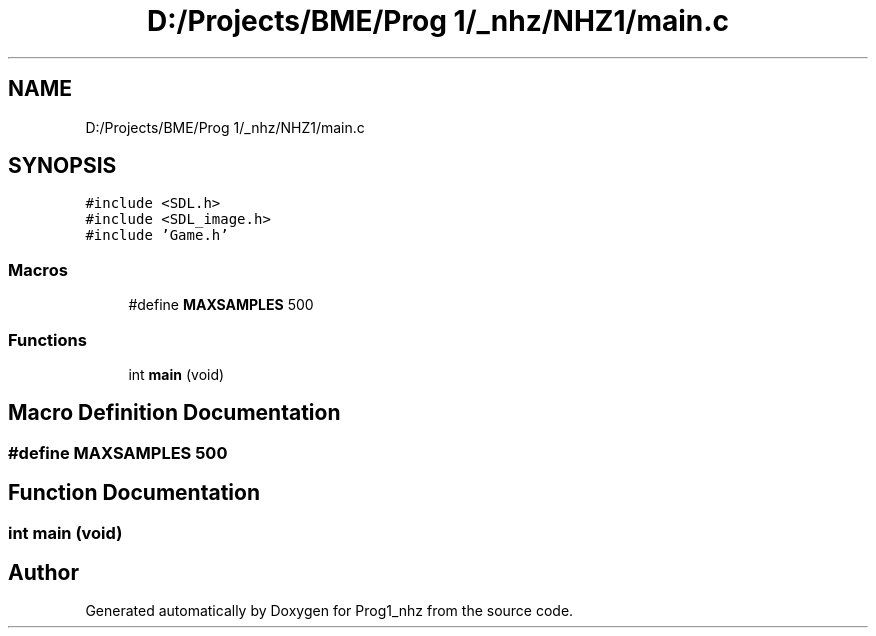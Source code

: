 .TH "D:/Projects/BME/Prog 1/_nhz/NHZ1/main.c" 3 "Sat Nov 27 2021" "Version 1.02" "Prog1_nhz" \" -*- nroff -*-
.ad l
.nh
.SH NAME
D:/Projects/BME/Prog 1/_nhz/NHZ1/main.c
.SH SYNOPSIS
.br
.PP
\fC#include <SDL\&.h>\fP
.br
\fC#include <SDL_image\&.h>\fP
.br
\fC#include 'Game\&.h'\fP
.br

.SS "Macros"

.in +1c
.ti -1c
.RI "#define \fBMAXSAMPLES\fP   500"
.br
.in -1c
.SS "Functions"

.in +1c
.ti -1c
.RI "int \fBmain\fP (void)"
.br
.in -1c
.SH "Macro Definition Documentation"
.PP 
.SS "#define MAXSAMPLES   500"

.SH "Function Documentation"
.PP 
.SS "int main (void)"

.SH "Author"
.PP 
Generated automatically by Doxygen for Prog1_nhz from the source code\&.
